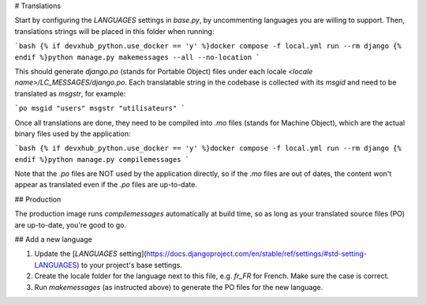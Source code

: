 # Translations

Start by configuring the `LANGUAGES` settings in `base.py`, by uncommenting languages you are willing to support. Then, translations strings will be placed in this folder when running:

```bash
{% if devxhub_python.use_docker == 'y' %}docker compose -f local.yml run --rm django {% endif %}python manage.py makemessages --all --no-location
```

This should generate `django.po` (stands for Portable Object) files under each locale `<locale name>/LC_MESSAGES/django.po`. Each translatable string in the codebase is collected with its `msgid` and need to be translated as `msgstr`, for example:

```po
msgid "users"
msgstr "utilisateurs"
```

Once all translations are done, they need to be compiled into `.mo` files (stands for Machine Object), which are the actual binary files used by the application:

```bash
{% if devxhub_python.use_docker == 'y' %}docker compose -f local.yml run --rm django {% endif %}python manage.py compilemessages
```

Note that the `.po` files are NOT used by the application directly, so if the `.mo` files are out of dates, the content won't appear as translated even if the `.po` files are up-to-date.

## Production

The production image runs `compilemessages` automatically at build time, so as long as your translated source files (PO) are up-to-date, you're good to go.

## Add a new language

1. Update the [`LANGUAGES` setting](https://docs.djangoproject.com/en/stable/ref/settings/#std-setting-LANGUAGES) to your project's base settings.
2. Create the locale folder for the language next to this file, e.g. `fr_FR` for French. Make sure the case is correct.
3. Run `makemessages` (as instructed above) to generate the PO files for the new language.